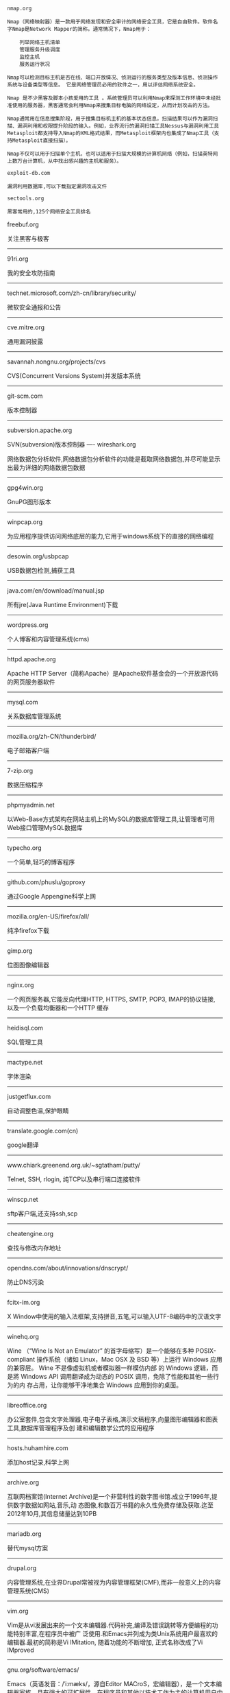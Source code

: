 #+BEGIN_EXAMPLE
nmap.org

Nmap（网络映射器）是一款用于网络发现和安全审计的网络安全工具，它是自由软件。软件名字Nmap是Network Mapper的简称。通常情况下，Nmap用于：

    列举网络主机清单
    管理服务升级调度
    监控主机
    服务运行状况

Nmap可以检测目标主机是否在线、端口开放情况、侦测运行的服务类型及版本信息、侦测操作系统与设备类型等信息。 它是网络管理员必用的软件之一，用以评估网络系统安全。

Nmap 是不少黑客及脚本小孩爱用的工具 。系统管理员可以利用Nmap来探测工作环境中未经批准使用的服务器，黑客通常会利用Nmap来搜集目标电脑的网络设定，从而计划攻击的方法。

Nmap通常用在信息搜集阶段，用于搜集目标机主机的基本状态信息。扫描结果可以作为漏洞扫描、漏洞利用和权限提升阶段的输入。例如，业界流行的漏洞扫描工具Nessus与漏洞利用工具Metasploit都支持导入Nmap的XML格式结果，而Metasploit框架内也集成了Nmap工具（支持Metasploit直接扫描）。

Nmap不仅可以用于扫描单个主机，也可以适用于扫描大规模的计算机网络（例如，扫描英特网上数万台计算机，从中找出感兴趣的主机和服务）。
#+END_EXAMPLE

#+BEGIN_EXAMPLE
exploit-db.com

漏洞利用数据库,可以下载指定漏洞攻击文件
#+END_EXAMPLE

#+BEGIN_EXAMPLE
sectools.org

黑客常用的,125个网络安全工具排名
#+END_EXAMPLE

freebuf.org

关注黑客与极客
-----
91ri.org

我的安全攻防指南
-----
technet.microsoft.com/zh-cn/library/security/

微软安全通报和公告
-----
cve.mitre.org

通用漏洞披露
-----
savannah.nongnu.org/projects/cvs

CVS(Concurrent Versions System)并发版本系统
-----
git-scm.com

版本控制器
------
subversion.apache.org

SVN(subversion)版本控制器
----
wireshark.org

网络数据包分析软件,网络数据包分析软件的功能是截取网络数据包,并尽可能显示出最为详细的网络数据包数据
-----
gpg4win.org

GnuPG图形版本
-----
winpcap.org

为应用程序提供访问网络底层的能力,它用于windows系统下的直接的网络编程
-----
desowin.org/usbpcap

USB数据包检测,捕获工具
-----
java.com/en/download/manual.jsp

所有jre(Java Runtime Environment)下载
-----
wordpress.org

个人博客和内容管理系统(cms)
-----
httpd.apache.org

Apache HTTP Server（简称Apache）是Apache软件基金会的一个开放源代码的网页服务器软件
-----
mysql.com

关系数据库管理系统
-----
mozilla.org/zh-CN/thunderbird/

电子邮箱客户端
-----
7-zip.org

数据压缩程序
-----
phpmyadmin.net

以Web-Base方式架构在网站主机上的MySQL的数据库管理工具,让管理者可用Web接口管理MySQL数据库
-----
typecho.org

一个简单,轻巧的博客程序
-----
github.com/phuslu/goproxy

通过Google Appengine科学上网
-----
mozilla.org/en-US/firefox/all/

纯净firefox下载
-----
gimp.org

位图图像编辑器
-----
nginx.org

一个网页服务器,它能反向代理HTTP, HTTPS, SMTP, POP3, IMAP的协议链接, 以及一个负载均衡器和一个HTTP
缓存
-----
heidisql.com

SQL管理工具
-----
mactype.net

字体渲染
-----
justgetflux.com

自动调整色温,保护眼睛
-----
translate.google.com(cn)

google翻译
-----
www.chiark.greenend.org.uk/~sgtatham/putty/

Telnet, SSH, rlogin, 纯TCP以及串行端口连接软件
-----
winscp.net

sftp客户端,还支持ssh,scp
-----
cheatengine.org

查找与修改内存地址
-----
opendns.com/about/innovations/dnscrypt/

防止DNS污染
-----
fcitx-im.org

X Window中使用的输入法框架,支持拼音,五笔,可以输入UTF-8编码中的汉语文字
-----
winehq.org

Wine （“Wine Is Not an Emulator” 的首字母缩写）是一个能够在多种 POSIX-compliant 操作系统（诸如 
Linux，Mac OSX 及 BSD 等）上运行 Windows 应用的兼容层。 Wine 不是像虚拟机或者模拟器一样模仿内部
的 Windows 逻辑，而是將 Windows API 调用翻译成为动态的 POSIX 调用，免除了性能和其他一些行为的内
存占用，让你能够干净地集合 Windows 应用到你的桌面。
-----
libreoffice.org

办公室套件,包含文字处理器,电子电子表格,演示文稿程序,向量图形编辑器和图表工具,数据库管理程序及创
建和编辑数学公式的应用程序
-----
hosts.huhamhire.com

添加host记录,科学上网
-----
archive.org

互联网档案馆(Internet Archive)是一个非营利性的数字图书馆.成立于1996年,提供数字数据如网站,音乐,动
态图像,和数百万书籍的永久性免费存储及获取.迄至2012年10月,其信息储量达到10PB
-----
mariadb.org

替代mysql方案
-----
drupal.org

内容管理系统,在业界Drupal常被视为内容管理框架(CMF),而非一般意义上的内容管理系统(CMS)
-----
vim.org

Vim是从vi发展出来的一个文本编辑器.代码补完,编译及错误跳转等方便编程的功能特别丰富,在程序员中被广
泛使用.和Emacs并列成为类Unix系统用户最喜欢的编辑器.最初的简称是Vi IMitation, 随着功能的不断增加,
正式名称改成了Vi IMproved
-----
gnu.org/software/emacs/

Emacs（英语发音：/ˈiːmæks/，源自Editor MACroS，宏编辑器），是一个文本编辑器家族，具有强大的可扩展性，在程序员和其他以技术工作为主的计算机用户中广受欢迎。最初由Richard Stallman于1975年在MIT协同盖伊·史提尔二世共同完成。这一创意的灵感来源于TECO宏编辑器TECMAC和TMACS，它们是由盖伊·史提尔二世、Dave Moon、Richard Greenblatt、Charles Frankston等人编写的宏文本编辑器。

自诞生以来，Emacs演化出了众多分支，其中使用最广泛的两种分别是：1984年由理查·斯托曼发起并由他维护至2008年的GNU Emacs，以及1991年发起的XEmacs。XEmacs是GNU Emacs的分支，至今仍保持着相当的兼容性。它们都使用了Emacs Lisp这种有着极强扩展性的编程语言，从而实现了包括编程、编译乃至网络浏览等等功能的扩展。

在Unix文化里，Emacs是黑客们关于编辑器之战的两大主角之一，它的对手是vi、Vim。
-----
gcc.gnu.org

GNU编译器套装（英语：GNU Compiler Collection，缩写为GCC），一套编程语言编译器，以GPL及LGPL许可证
所发行的自由软件，也是GNU项目的关键部分，也是GNU工具链的主要组成部分之一。GCC（特别是其中的C语言
编译器）也常被认为是跨平台编译器的事实标准。原名为GNU C语言编译器（GNU C Compiler），因为它原本
只能处理C语言。GCC很快地扩展，变得可处理C++。之后也变得可处理Fortran、Pascal、Objective-C、Java
、Ada，以及Go与其他语言
-----
llvm.org

LLVM，一个自由软件项目，是一种编译器的基础建设，以C++写成。它是为了任意一种编程语言写成的程序，
利用虚拟技术，创造出编译时期，链接时期，运行时期以及“闲置时期”的最优化。它最早是以C/C++为实现
对象，目前它支持了包括ActionScript、Ada、D语言、Fortran、GLSL、Haskell、Java bytecode、
Objective-C、Swift、Python、Ruby、Rust、Scala以及C#
-----
clang.llvm.org

Clang 是一个C、C++、Objective-C和Objective-C++编程语言的编译器前端。它采用了底层虚拟机（LLVM）作
为其后端。它的目标是提供一个GNU编译器套装（GCC）的替代品
-----
mingw.org

MinGW（Minimalist GNU for Windows），又称mingw32，是将GCC编译器和GNU Binutils移植到Win32平台下的
产物，包括一系列头文件（Win32API）、库和可执行文件。
-----
mingw-w64.org

用于产生32位及64位Windows可执行文件的MinGW-w64项目，是从原本MinGW产生的分支。如今已经独立发展。
-----
cygwin.com

Cygwin是许多自由软件的集合，最初由Cygnus Solutions开发，用于各种版本的Microsoft Windows上，运行
类UNIX系统。Cygwin的主要目的是通过重新编译，将POSIX系统（例如Linux、BSD，以及其他Unix系统）上的
软件移植到Windows上。Cygwin移植工作在Windows NT上比较好
-----
php.net

PHP（全称：PHP：Hypertext Preprocessor，即“PHP：超文本预处理器”）是一种开源的通用计算机脚本语
言，尤其适用于网络开发并可嵌入HTML中使用。
-----
tukaani.org/xz/

xz是一个使用LZMA/LZMA2压缩算法的无损数据压缩文件格式
-----
gnu.org/software/tar/

Unix和类Unix系统上的压缩打包工具，可以将多个文件合并为一个文件，打包后的文件名亦为“tar”。目前
，tar文件格式已经成为POSIX标准，最初是POSIX.1-1988，目前是POSIX.1-2001。本程序最初的设计目的是将
文件备份到磁带上（tape archive），因而得名tar
-----
gnu.org/software/wget/

GNU Wget是一个在网络上进行下载的简单而强大的自由软件，其本身也是GNU计划的一部分。它的名字
是“World Wide Web”和“Get”的结合，同时也隐含了软件的主要功能。目前它支持通过HTTP、HTTPS，以及
FTP这三个最常见的TCP/IP协议协议下载
-----
cabextract.org.uk

解压缩Microsoft cabinet文件，也称为.CAB文件
-----
sqlite.org

SQLite 是遵守ACID的关系数据库管理系统，它包含在一个相对小的C程序库中。与许多其它数据库管理系统不
同，SQLite不是一个客户端/服务器结构的数据库引擎，而是被集成在用户程序中
-----
gtk.org

GTK+最初是GIMP的专用开发库（GIMP Toolkit），后来发展为Unix-like系统下开发图形界面的应用程序的主
流开发工具之一。GTK+是自由软件，并且是GNU计划的一部分。GTK+的许可协议是LGPL
-----
nasm.us

汇编编译器
-----
tightvnc.com

VNC的实现,VNC（Virtual Network Computing），为一种使用RFB协议的屏幕画面分享及远程操作软件。此软
件借由网络，可发送键盘与鼠标的动作及即时的屏幕画面
-----
tcsh.org

一个向下兼容c shell的Unix shell。它本质上是为c shell增加命令补完，命令编辑等其他功能
-----
rsync.samba.org

rsync是Unix下的一款应用软件，它能同步更新两处计算机的文件与目录，并适当利用差分编码以减少数据传
输
-----
kernel.org

linux
-----
cmake.org

CMake,跨平台自动化建构系统
-----
jemalloc.net

内存管理,Jemalloc的创始人Jason Evans也是在FreeBSD很有名的开发人员,在2006年为提高低性能的malloc而
写的jemalloc,Jemalloc是从2007年开始以FreeBSD标准引进来
-----
rh-software.com

windows硬件查看工具
-----
majorgeeks.com

极客少校软件下载站

#+BEGIN_EXAMPLE
openvpn.net

OpenVPN是一个用于创建虚拟专用网络加密通道的软件包，最早由James Yonan编写。OpenVPN允许创建的VPN使用公开密钥、电子证书、或者用户名／密码来进行身份验证。

它大量使用了OpenSSL加密库中的SSLv3/TLSv1协议函数库。

目前OpenVPN能在Solaris、Linux、OpenBSD、FreeBSD、NetBSD、Mac OS X与Microsoft Windows以及Android和iOS上运行，并包含了许多安全性的功能
#+END_EXAMPLE

#+BEGIN_EXAMPLE
enigmail.net

Enigmail是一个Mozilla Thunderbird和SeaMonkey网络包的数据加密和解密扩展，提供了OpenPGP的电子邮件公钥加密和签名功能。Enigmail可以在Microsoft Windows、类Unix和Mac OS X操作系统下运行。它的加密功能由GNU Privacy Guard负责处理
#+END_EXAMPLE

#+BEGIN_EXAMPLE
onionshare.org

匿名共享文件
#+END_EXAMPLE

#+BEGIN_EXAMPLE
tails.boum.org

Tails（英语：The Amnesic Incognito Live System）是一个侧重安全，基于Debian着眼于个人隐私和匿名性，并将非匿名通信进行封锁的操作系统。 这个系统所有的外部通信均强制通过Tor进行传送， 此系统设计为使用Live DVD或者Live USB进行引导，且不让计算机在非显式行为下留下数据痕迹。另外，Tor Project对于此项开发提供经济支持
#+END_EXAMPLE

#+BEGIN_EXAMPLE
whonix.org

Whonix是一个基于Virtual Box、Debian GNU/Linux和Tor的匿名通用操作系统

据项目开发者adrelanos声称：Whonix的设计可以完全避免使用者IP地址和DNS的泄露，即使是有root管理权限的恶意软件也不能发现用户本地真实的IP地址信息。因为Whonix是由两个虚拟机构成的，其中一个虚拟机只运行Tor，充当网关，称之为Whonix-Gateway；另一个虚拟机，称之为Whonix-Workstation，工作在一个完全隔离的网络上，两个虚拟机之间传输的数据全部通过Tor（网关）中转
#+END_EXAMPLE

#+BEGIN_EXAMPLE
qubes-os.org

Qubes OS是一个面向安全的桌面操作系统，旨在通过隔离提供安全保障。通过Xen来执行虚拟化，用户环境可以基于Fedora，Debian，Whonix，和 Microsoft Windows，或其他操作系统。
#+END_EXAMPLE

#+BEGIN_EXAMPLE
gnupg.org

GNU Privacy Guard（GnuPG或GPG）是一种加密软件，它是PGP加密软件的满足GPL的替代物。GnuPG依照由IETF订定的OpenPGP技术标准设计。GnuPG用于加密、数字签名及产生非对称匙对的软件。

IETF正在为PGP协议进行标准化，标准化的PGP称为OpenPGP。当前版本的PGP及Veridis' Filecrypt与GnuPG或其他OpenPGP系统兼容。

GnuPG是自由软件基金会的GNU计划的一部分，目前受德国政府资助。以GNU通用公共许可证第三版授权
#+END_EXAMPLE

#+BEGIN_EXAMPLE
torproject.org

Tor（The Onion Router，洋葱路由器）是实现匿名通信的自由软件。Tor是第二代洋葱路由的一种实现，用户通过Tor可以在因特网上进行匿名交流。最初该项目由美国海军研究实验室赞助。2004年后期，Tor成为电子前哨基金会（EFF）的一个项目。2005年后期，EFF不再赞助Tor项目，但他们继续维持Tor的官方网站。
#+END_EXAMPLE

#+BEGIN_EXAMPLE
keepass.info

KeePass是一款密码管理器
#+END_EXAMPLE

-----
virtualbox.org

Oracle VirtualBox是由德国InnoTek软件公司出品的虚拟机软件，现在则由甲骨文公司进行开发，是甲骨文公司xVM虚拟化平台技术的一部分。它提供用户在32位或64位的Windows、Solaris及Linux 操作系统上虚拟其它x86的操作系统。用户可以在VirtualBox上安装并且运行Solaris、Windows、DOS、Linux、OS/2 Warp、OpenBSD及FreeBSD等系统作为客户端操作系统。
-----
dosbox.com

DOSBox是一种模拟器软件，主要是在IBM PC兼容机下，模拟旧时的操作系统：MS-DOS，支持许多IBM PC兼容的显卡和声卡，为本地的DOS程序提供执行环境，使这些程序可以正常运行于大多数现代计算机上的不同操作系统。DOSBox特别是为运行早期的计算机游戏所设计，主要以C++编写，是以GNU通用公共许可证许可发布的自由软件。

DOSBox可以运行那些在现代计算机上不能运行的MS-DOS软件，这些软件通常与现在的主流硬件和操作系统有一些不兼容。DOSBox在模拟MS-DOS同时，还增加了一些可用特性，包括虚拟磁盘、点对点网络、对模拟画面截图和录像。有些非官方的DOSBox变体，如DOSBox SVN Daum和DOSBox SVN-lfn提供了更多的功能，比如存档、长文件名支持等。有些游戏开发商重新发行早期的DOS游戏时，也会使用DOSBox，使其可以在现代计算机上运行。
-----
openvz.org

OpenVZ是基于Linux内核和操作系统的操作系统级虚拟化技术。OpenVZ允许物理服务器运行多个操作系统，被称虚拟专用服务器（VPS，Virtual Private Server）或虚拟环境（VE，Virtual Environment）。

与VMware这种虚拟机和Xen这种硬件辅助虚拟化技术相比，OpenVZ的主机与客户系统都必须是Linux（虽然在不同的虚拟环境里可以用不同的Linux发行版）。但是，OpenVZ声称这样做有性能上的优势。根据OpenVZ网站的说法，使用OpenVZ与使用独立的实体服务器相比，性能只会有1-3%的损失。

OpenVZ的Linux客户系统其实是共用OpenVZ主机Linux系统的内核，也就意味着OpenVZ的Linux客户系统不能升级内核。

OpenVZ是SWsoft, Inc.公司开发的专有软件Virtuozzo（Virtuozzo虚拟机还支持Windows客户系统）的基础。OpenVZ的授权为GPLv2。

OpenVZ由两部分组成，一个经修改过的操作系统核心与一套用户工具。

但是，基于OpenVZ的Linux虚拟机/Linux VPS可能配置起来不如基于KVM的Linux虚拟机/Linux VPS灵活。例如，OpenVZ虚拟机/VPS无法更新内核，这可能会导致部分要求高版本内核的软件（如Docker）无法使用；不支持部分软件；其不能升级内核的限制也可能会给Linux的发行版升级（比如，从Debian 7升级到Debian 8；从CentOS 6升级到CentOS 7）带来麻烦。
------
linux-kvm.org

基于内核的虚拟机（英语：Kernel-based Virtual Machine，缩写为 KVM），是一种用于Linux内核中的虚拟化基础设施，可以将Linux内核转化为一个hypervisor。KVM在2007年2月被导入Linux 2.6.20核心中，以可加载核心模块的方式被移植到FreeBSD及illumos上。

KVM在具备Intel VT或AMD-V功能的x86平台上运行。它也被移植到S/390，PowerPC与IA-64平台上。在Linux内核3.9版中，加入ARM架构的支持。

KVM目前由Red Hat等厂商开发，对CentOS/Fedora/RHEL等Red Hat系发行版支持极佳。
-----
xenproject.org

Xen是一个开放源代码虚拟机监视器，由XenProject开发。它打算在单个计算机上运行多达128个有完全功能的操作系统。

在旧（无虚拟硬件）的处理器上执行Xen，操作系统必须进行显式地修改（“移植”）以在Xen上运行（但是提供对用户应用的兼容性）。这使得Xen无需特殊硬件支持，就能达到高性能的虚拟化。

2013年4月,Linux基金会宣布Xen成为Linux基金会合作项目。
-----
git.kernel.org/cgit/editors/uemacs/uemacs.git/

emacs变种
-----
jasspa.com

microemacs
-----
wiki.gnome.org/Apps/Gedit

gedit是一个GNOME桌面环境下兼容UTF-8的文本编辑器。它简单易用，有良好的语法高亮，对中文支持很好，支持包括GB2312、GBK在内的多种字符编码。
-----
eclipse.org

Eclipse是著名的跨平台开源集成开发环境（IDE）。Eclipse的本身只是一个框架平台，但是众多插件的支持，使得Eclipse拥有较佳的灵活性，所以许多软件开发商以Eclipse为框架开发自己的IDE。
-----
ifixit.com

iFixit是一家设于美国加州圣路易斯-奥比斯保（San Luis Obispo）的公司，创立于2003年。该公司设立的同名网站以类似wiki网站的方式刊登电子产品等的DIY维修、拆解指南，并接受读者投稿。拆解指南会根据拆解难易度以分数评定（满分10分为最容易拆解）。
-----
msdn.microsoft.com/powershell

Windows PowerShell是微软公司为Windows环境所开发的壳程序（shell）及脚本语言技术，采用的是命令行界面。这项全新的技术提供了丰富的控制与自动化的系统管理能力。

之前的开发代号是Monad，程序另一个名称叫Microsoft Shell（MSH）。

2016年8月18日，微软宣布将PowerShell开放源代码，并将支持Linux和OS X系统。
-----
gnome.org

GNOME（英语发音：/ɡˈnoʊm/或英语发音：/ˈnoʊm/）是一个完全由自由软件组成的桌面环境。它的目标操作系统是Linux，但是大部分的BSD系统亦支持GNOME。

GNOME是由志愿贡献者和受雇贡献者组成的GNOME计划开发，其最大的公司贡献者为红帽公司。它是一个为开发软件框架、基于这些框架来开发客户端软件及协调软件翻译和开发无障碍软件的项目。

GNOME是GNU计划的一部分。
-----
kde.org

KDE（英语发音：/ˌkeɪdiːˈiː/），是一个国际性的自由软件社区，开发运行在Linux、BSD、Solaris、Microsoft Windows与Mac OS X等平台上的一系列跨平台应用程序。它最著名的产品是Plasma桌面，是许多Linux发行版的默认桌面环境，例如openSUSE、Mandriva Linux、Linux Mint、Kubuntu、与 Chakra GNU/Linux。

社区的目标是开发基本的桌面功能和日常必需的应用程序，以及提供开发者编写独立的应用程序的工具和文档。许多独立应用程序和规模较小的项目是基于KDE的技术，这些软件包括Calligra Suite、digiKam、Rekonq、K3b和许多其他应用程序。KDE软件是基于Qt框架所开发。

多个国家的政府部门也使用KDE软件，兴建位于瑞士的大型强子对撞机也使用KDE软件。
-----
gnu.org/software/gdb/

GNU侦错器（GNU Debugger，缩写：GDB），是GNU软件系统中的标准侦错器，此外GDB也是个具有移携性的侦错器，经过移携需求的调修与重新编译，如今许多的类UNIX操作系统上都可以使用GDB，而现有GDB所能支持除错的编程语言有C、C++、Pascal以及FORTRAN。
-----
ollydbg.de

动态反汇编分析调试工具
-----
x64dbg.com

调试工具
-----
chromium.org

Chromium是Google为发展自家的浏览器Google Chrome而打开的项目，所以Chromium相当于Google Chrome的工程版或称实验版（尽管Google Chrome自身也有β版阶段），新功能会率先在Chromium上实现，待验证后才会应用在Google Chrome上，故Google Chrome的功能会相对落后但较稳定。

Chromium的更新速度很快，每隔数小时即有新的开发版本发布，而且可以免安装，下载zip封装版后解压缩即可使用（Windows下也有安装版）。
-----
filezilla-project.org

FileZilla是FTP软件，分为客户端版本和服务器版本
-----
ffmpeg.org

FFmpeg是一个自由软件，可以运行音频和视频多种格式的录影、转换、流功能，包含了libavcodec——这是一个用于多个项目中音频和视频的解码器库，以及libavformat——一个音频与视频格式转换库。

“FFmpeg”这个单词中的“FF”指的是“Fast Forward”。有些新手写信给“FFmpeg”的项目负责人，询问FF是不是代表“Fast Free”或者“Fast Fourier”等意思，“FFmpeg”的项目负责人回信说：“Just for the record, the original meaning of "FF" in FFmpeg is "Fast Forward"...”

这个项目最初是由Fabrice Bellard发起的，而现在是由Michael Niedermayer在进行维护。许多FFmpeg的开发者同时也是MPlayer项目的成员，FFmpeg在MPlayer项目中是被设计为服务器版本进行开发。

2011年3月13日，FFmpeg部分开发人士决定另组Libav，同时制定了一套关于项目继续发展和维护的规则。
-----
mplayerhq.hu

MPlayer是一款开源的多媒体播放器，以GNU通用公共许可证发布。此款软件可在各主流操作系统使用，例如Linux和其他类Unix操作系统、微软的Windows系统及苹果电脑的Mac OS X系统。MPlayer是建基于命令行界面，在各操作系统可选择安装不同的图形界面。
-----
mpc-hc.org

Media Player Classic Home Cinema，简称MPC-HC，是一款简洁的媒体播放器，Media Player Classic 的后续版本
-----
videolan.org/vlc/

VLC多媒体播放器（英语：VLC media player，最初为VideoLAN Client，是VideoLAN计划的开放源代码多媒体播放器。）支持众多音频与视频解码器及文件格式，并支持DVD影音光盘、VCD影音光盘及各类流协议。它也能作为单播或多播的流服务器在IPv4或IPv6的高速网络连接下使用。调用FFmpeg计划的解码器与libdvdcss程序库使其有播放多媒体文件及加密DVD影碟的功能。
-----
nodejs.org

Node.js是一个开放源代码、跨平台的、可用于服务器端和网络应用的运行环境。Node.js应用C++语言写成，在Node.js运行时运行。它支持OS X、Microsoft Windows、Linux、FreeBSD、NonStop、IBM AIX、IBM System z和IBM i。Node.js由Node.js基金会拥有和维护，该基金会与Linux基金会有合作关系。

Node.js提供事件驱动和非阻塞I/O API，可优化应用程序的吞吐量和规模。这些技术通常被用于实时应用程序。

Node.js采用Google的V8引擎来执行代码。Node.js的大部分基本模块都是用JavaScript写成的。Node.js含有一系列内置模块，使得程序可以作为独立服务器运行，从而脱离Apache HTTP Server或IIS运行。

Node.js正在向服务器端平台发展，并已被IBM、Microsoft、Yahoo!、Walmart、Groupon、SAP、LinkedIn、Rakuten、PayPal、Voxer和GoDaddy等采用。
-----
golang.org

Go，又称golang，是Google开发的一种静态强类型、编译型，并发型，并具有垃圾回收功能的编程语言。

罗伯特·格瑞史莫，罗勃·派克（Rob Pike）及肯·汤普逊于2007年9月开始设计Go语言，稍后Ian Lance Taylor, Russ Cox加入项目中。Go语言是基于Inferno操作系统所开发的。Go语言于2009年11月正式宣布推出，成为开放源代码项目，并在Linux及Mac OS X平台上进行了实现，后追加Windows系统下的实现。
-----
python.org

Python（英国发音：/ˈpaɪθən/ 美国发音：/ˈpaɪθɑːn/），是一种面向对象、直译式的计算机程序语言。它包含了一组功能完备的标准库，能够轻松完成很多常见的任务。它的语法简单，与其它大多数程序设计语言使用大括号不一样，它使用缩进来定义语句块。

与Scheme、Ruby、Perl、Tcl等动态语言一样，Python具备垃圾回收功能，能够自动管理内存使用。它经常被当作脚本语言用于处理系统管理任务和网络程序编写，然而它也非常适合完成各种高级任务。Python虚拟机本身几乎可以在所有的作业系统中运行。使用一些诸如py2exe、PyPy、PyInstaller之类的工具可以将Python源代码转换成可以脱离Python解释器运行的程序。

Python的官方解释器是CPython，该解释器用C语言编写，是一个由社区驱动的自由软件，目前由Python软件基金会管理。

Python支持命令式程序设计、面向对象程序设计、函数式编程、面向侧面的程序设计、泛型编程多种编程范式。
-----
ruby-lang.org

Ruby 是一种面向对象、命令式、函数式、动态的通用编程语言。在20世纪90年代中期由日本人松本行弘（Matz）设计并开发。

遵守BSD许可证和Ruby License。它的灵感与特性来自于Perl、Smalltalk、Eiffel、Ada以及Lisp语言。由Ruby语言本身还发展出了JRuby（Java平台）、IronRuby（.NET平台）等其他平台的Ruby语言替代品。
lua.org

Lua（英语发音：/ˈluːə/）程序设计语言是一个简洁、轻量、可扩展的脚本语言，是葡萄牙语中“Lua”（月亮）的意思。 
-----
perl.org

Perl是高级、通用、直译式、动态的程序语言家族。最初设计者拉里·沃尔（Larry Wall）为了让在UNIX上进行报表处理的工作变得更方便，决定开发一个通用的脚本语言，而在1987年12月18日发表。目前，Perl语言家族包含两个分支Perl 5以及Perl 6（开发中）。

Perl借用了C、sed、awk、shell脚本以及很多其他编程语言的特性。其中最重要的特性是Perl内部集成了正则表达式的功能，以及巨大的第三方代码库CPAN。

2000年开始，目前拉里·沃尔开始开发Perl 6，来作为Perl的后继；不过，Perl 6语言的语法有很多转变，所以Perl 6被视为Perl家族中的另一个语言。

Perl语言的应用范围很广，除CGI以外，Perl被用于图形编程、系统管理、网络编程、金融、生物以及其他领域。由于其灵活性，Perl被称为脚本语言中的瑞士军刀。
-----
java.com

Java是一种计算机编程语言，拥有跨平台、面向对象、泛型编程的特性，广泛应用于企业级Web应用开发和移动应用开发。

任职于太阳微系统的詹姆斯·高斯林等人于1990年代初开发Java语言的雏形，最初被命名为Oak，目标设置在家用电器等小型系统的程序语言，应用在电视机、电话、闹钟、烤面包机等家用电器的控制和通信。由于这些智能化家电的市场需求没有预期的高，Sun公司放弃了该项计划。随着1990年代互联网的发展，Sun公司看见Oak在互联网上应用的前景，于是改造了Oak，于1995年5月以Java的名称正式发布。Java伴随着互联网的迅猛发展而发展，逐渐成为重要的网络编程语言。

Java编程语言的风格十分接近C++语言。继承了C++语言面向对象技术的核心，Java舍弃了C++语言中容易引起错误的指针，改以引用替换，同时移除原C++与原来运算符重载，也移除多重继承特性，改用接口替换，增加垃圾回收器功能。在Java SE 1.5版本中引入了泛型编程、类型安全的枚举、不定长参数和自动装/拆箱特性。太阳微系统对Java语言的解释是：“Java编程语言是个简单、面向对象、分布式、解释性、健壮、安全与系统无关、可移植、高性能、多线程和动态的语言”

Java不同于一般的编译语言或直译语言。它首先将源代码编译成字节码，然后依赖各种不同平台上的虚拟机来解释执行字节码，从而实现了“一次编写，到处运行”的跨平台特性。在早期JVM中，这在一定程度上降低了Java程序的运行效率。但在J2SE1.4.2发布后，Java的运行速度有了大幅提升。

与传统类型不同，Sun公司在推出Java时就将其作为开放的技术。全球数以万计的Java开发公司被要求所设计的Java软件必须相互兼容。“Java语言靠群体的力量而非公司的力量”是 Sun公司的口号之一，并获得了广大软件开发商的认同。这与微软公司所倡导的注重精英和封闭式的模式完全不同，此外，微软公司后来推出了与之竞争的.NET平台以及模仿Java的C#语言。后来Sun公司被甲骨文公司并购，Java也随之成为甲骨文公司的产品。
-----
openjdk.java.net

OpenJDK原是Sun Microsystems公司为Java平台构建的Java开发环境（JDK）的开源版本，完全自由，开放源码。Sun Microsystems公司在2006年的JavaOne大会上称将对Java开放源代码，于2009年4月15日正式发布OpenJDK。甲骨文在2010年收购Sun Microsystem之后接管了这个项目。
-----
postgresql.org

PostgreSQL是自由的对象-关系型数据库服务器（数据库管理系统），在灵活的BSD-风格许可证下发行。它在其他开放源代码数据库系统（比如MySQL和Firebird），和专有系统比如Oracle、Sybase、IBM的DB2和Microsoft SQL Server之外，为用户又提供了一种选择。

PostgreSQL不寻常的名字导致一些读者停下来尝试拼读它，特别是那些把SQL拼读为"sequel"的人。PostgreSQL开发者把它拼读为"post-gress-Q-L"。它也经常被简略念为"postgres"。
-----
privoxy.org

Privoxy是一款带过滤功能的代理服务器，针对HTTP、HTTPS协议。通过Privoxy的过滤功能，用户可以保护隐私、对网页内容进行过滤、管理cookies，以及拦阻各种广告等。Privoxy可以用作单机，也可以应用到多用户的网络。

Privoxy基于Internet Junkbuster，按照GNU General Public License进行发布。可以在Linux、Windows、OS X、AmigaOS、BeOS，以及各种Unix上运行。
-----
area.sinaapp.com/bingImg/

必应背景图片

bing.com/gallery

必应背景图片档案(有水印)

#+BEGIN_EXAMPLE
github.com/rshipp/awesome-malware-analysis#malware-collection

恶意软件分析工具列表
#+END_EXAMPLE

#+BEGIN_EXAMPLE
github.com/secmobi/wiki.secmobi.com

移动安全资源整合
#+END_EXAMPLE

code.visualstudio.com

Visual Studio Code（VS Code）是一个由微软开发的，同时支持Windows、Linux和OS X操作系统的开源文本编辑器。它支持调试（调试功能仅限于 ASP.NET 和 Node.js 项目），内置了Git 版本控制功能，同时也具有开发环境功能，例如代码补全（类似于 IntelliSense）、代码片段等。该编辑器支持用户自定义配置，例如改变主题颜色、键盘快捷方式、编辑器属性和其他参数。

从0.10.1版开始，Code团队宣布将支持扩展程序并在编辑器中内置了扩展程序管理的功能。不过，虽然Code扩展程序的扩展名和Visual Studio一样，但二者的扩展程序并不能通用。
-----
code.google.com/p/v8/

V8是一个由美国Google开发的开源JavaScript引擎。

V8在运行之前将JavaScript编译成了机器码，而非字节码或是解释执行它，以此提升性能。更进一步，使用了如内联缓存（inline caching）等方法来提高性能。有了这些功能，JavaScript程序与V8引擎的速度媲美二进制编译。

传统的Javascript是动态语言，又可称之为Prototype-based Language，JavaScript继承方法是使用prototype，通过指定prototype属性，便可以指定要继承的目标。属性可以在运行时添加到或从对象中删除，引擎会为运行中的对象创建一个属性字典，新的属性都要通过字典查找属性在内存中的位置。V8为object新增属性的时候，就以上次的hidden class为父类别，创建新属性的hidden class的子类别，如此一来属性访问不再需要动态字典查找了。

为了缩短由垃圾收集造成的停顿，V8使用stop-the-world, generational, accurate的垃圾收集器。在执行回收之时会暂时中断程序的执行，而且只处理对象堆栈。还会收集内存内所有对象的指针，可以避免内存溢出的情况。V8汇编器是基于Strongtalk汇编器。

#+BEGIN_EXAMPLE
curl.haxx.se

cURL是一个利用URL语法在命令行下工作的文件传输工具，1997年首次发行。它支持文件上传和下载，所以是综合传输工具，但按传统，习惯称cURL为下载工具。cURL还包含了用于程序开发的libcurl。

cURL支持的通信协议有FTP、FTPS、HTTP、HTTPS、TFTP、SFTP、Gopher、SCP、Telnet、DICT、FILE、LDAP、LDAPS、IMAP、POP3、SMTP和RTSP。

libcurl支持的平台有Solaris、NetBSD、FreeBSD、OpenBSD、Darwin、HP-UX、IRIX、AIX、Tru64、Linux、UnixWare、HURD、Windows、Symbian、Amiga、OS/2、BeOS、Mac OS X、Ultrix、QNX、BlackBerry Tablet OS、OpenVMS、RISC OS、Novell NetWare、DOS等。
#+END_EXAMPLE

#+BEGIN_EXAMPLE
openssl.org

在电脑网络上，OpenSSL是一个开放源代码的软件库包，应用程序可以使用这个包来进行安全通信，避免窃听，同时确认另一端连接者的身份。这个包广泛被应用在互联网的网页服务器上。

其主要库是以C语言所写成，实现了基本的加密功能，实现了SSL与TLS协议。OpenSSL可以运行在绝大多数类Unix操作系统上（包括Solaris，Linux，Mac OS X与各种版本的开放源代码BSD操作系统），OpenVMS与 Microsoft Windows。它也提供了一个移植版本，可以在IBM i（OS/400）上运作。

虽然此软件是开放源代码的，但其授权书条款与GPL有冲突之处，故GPL软件使用OpenSSL时（如Wget）必须对OpenSSL给予例外。

目录
#+END_EXAMPLE

#+BEGIN_EXAMPLE
libressl.org

LibreSSL是OpenSSL加密软件库的一个分支，为一个安全套接层（SSL）和传输层安全（TLS）协议的开源实现。在OpenSSL爆出心脏出血安全漏洞之后，一些OpenBSD开发者于2014年4月创立了LibreSSL，目标是重构OpenSSL的代码，以提供一个更安全的替代品。LibreSSL复刻自OpenSSL库的1.0.1g分支，它将遵循其他OpenBSD项目所使用的安全指导原则。
#+END_EXAMPLE

zsh.org

Z Shell(Zsh) 是一种Unix shell，它可以用作为交互式的登录shell，也是一种强大的shell脚本命令解释器。Zsh可以认为是一种Bourne shell的扩展，带有数量庞大的改进，包括一些bash、ksh、tcsh的功能。
-----
ohmyz.sh

Oh-my-zsh是一个Zsh配置管理框架，自带上百个插件和主题。
-----
tmux.github.io

tmux 是一个优秀的终端复用器类自由软件，功能类似 GNU Screen，但使用 BSD 许可发布。用户可以通过 tmux 在一个终端内管理多个分离的会话，窗口及面板，对于同时使用多个命令行，或多个任务时非常方便。

#+BEGIN_EXAMPLE
routerpwn.com

路由器漏洞攻击
#+END_EXAMPLE

neovim.io

Bram Moolenaar 在写 Vim 时还是 90 年代初，至今已经 20 多年 过去了。其中，不仅包含了大量的遗留代码，而且程序的维护、Bug 的 修复、以及新特性的添加都变得越来越困难。为了解决这些问题，Neovim 项目应运而生。Neo 即“新”之意，它是 Vim 在这个新时代的重生。

根据 Neovim 的自述说明，在总体上，它将达到下列目的：

    - 通过简化维护以改进 Bug 修复及特性添加的速度；
    - 分派各个开发人员的工作；
    - 实现新的、现代化的用户界面，而不必修改核心源代码；
    - 利用新的、基于协同进程的新插件架构改善扩展性，并支持使用任何语言 编写插件

Neovim是Vim的一个重构版本，致力于成为Vim的超集（superset）。Neovim和Vim配置文件采用相同的语法，所以Vim的配置文件也可以用于Neovim。Neovim的第一个版本在2015年12月发行，并且能够完全兼容Vim的特性。

Neovim项目从2014年发起，有许多来自Vim社区的开源开发者为其提供早期支持，包括更好的脚本支持、插件以及和更好地融合图形界面等。Neovim项目在2014年3月23号成功获得捐款，足够支持一名全职开发者。还有很多其他发挥Neovim功能的前端正在开发中。

相比于Vim，Neovim的主要改进在于其支持异步加载插件。此外，Neovim的插件可以用任意语言编写，而Vim的插件仅能使用Vimscript进行编写。Neovim在Ubuntu发行版中可以用PPA源进行安装，同时也支持采用其他包管理器进行安装，因此在各种Linux发行版中都可以顺利安装。

#+BEGIN_EXAMPLE
lambda-diode.com/software/wipe/

安全删除工具
#+END_EXAMPLE

ethanschoonover.com/solarized

保护眼睛配色方案
-----
github.com/hsitz/VimOrganizer

vim中的org-mode
-----
github.com/spinlock/ucore

ucore 操作系统是清华大学用于操作系统教学实验的OS，参考了 MIT 的 JOS，哈佛的 OS161 以及 Linux 系统。我们可以通过这个迷你操作系统在代码层面上理解操作系统的思想。
-----
github.com/chyyuu/ucore_os_book

操作系统简单实现与基本原理 — 基于ucore
-----
github.com/chyyuu/ucore_os_docs

uCore OS实验指导书和源码网址
-----
github.com/chyyuu/ucore_os_lab

uCore OS Labs是用于清华大学计算机系本科操作系统课程的教学试验内容。
-----
github.com/hurley25/wiki

OS开发收集的资料
-----
github.com/zilongshanren/opengl-tutorials

社区维护的OpenGL教程
-----
github.com/hurley25/Hurlex-II

Hurlex II 一个运行在x86-IA32架构下的小内核，仅作为操作系统理论学习的参考。

第二版重新设计和构思，参考一些优秀的实现进行补充设计和编码。
-----
wiki.0xffffff.org

github.com/hurley25/hurlex-doc

hurlex 项目的文档
-----
github.com/Mzzopublic/C

c语言示例

#+BEGIN_EXAMPLE
shadowsocks.org

github.com/shadowsocks/shadowsocks

科学上网
#+END_EXAMPLE

arjunsreedharan.org/post/82710718100/kernel-101-lets-write-a-kernel

github.com/arjun024/mkernel

内核101-让我们写一个内核
-----
github.com/wsniper/vim-color-theme-protect-eyes

vim 护眼配色方案
-----
linuxtools-rst.readthedocs.io/zh_CN/latest

github.com/me115/linuxtools_rst

Linux工具快速教程,Linux下有很多命令行工具供我们使用，每个工具总是提供了大量参数供我们选择； 实际工作中，我们用到的工具，最常用的总是那么几个参数组合； 为此，我写了这本书相对实用的书；

这本书专注于Linux工具的最常用用法，以便读者能以最快时间掌握，并在工作中应用
-----
github.com/lordsergioinspa/FreeNOS

FreeNOS 是一个主要为学习目的提供的微核心操作系统，该系统目前是体验性的，但支持虚拟内存，简单的任务调度，进程间通信（ IPC ） 。
-----
github.com/TakefiveInteractive/TedkOS

实验操作系统
-----
github.com/LastAvenger/OS67

类unix内核
-----
github.com/taobao/nginx-book

Nginx开发从入门到精通
-----
orgmode-cn.marboo.io

orgmode汉语主页(非官方)
-----
transmissionbt.com

Transmission是一种BitTorrent客户端，特点是一个跨平台的后端和其上的简洁的用户界面。
-----
github.com/ranxian/xv6-chinese

xv6 汉语文档
-----
wordpress.org/plugins/jekyll-exporter

github.com/benbalter/wordpress-to-jekyll-exporter

一键式WordPress插件，将所有帖子，页面，分类，元数据和设置转换为Markdown和YAML
-----
github.com/hick/emacs-chinese

Emacs相关中文问题以及解决方案
-----
github.com/seebi/dircolors-solarized


GNU ls的颜色主题（由GNU dircolors设置）
-----
puri.sm/pureos/

PureOS包括数百个免费软件应用程序，尊重您的隐私和自由，包括文字处理，电子表格，演示文稿，照片查看，照片编辑，电子邮件，网络摄像头photobooth，音乐和视频播放器等。
-----
jekyllrb.com

静态博客网站生成器
-----
github.com/thomasf/exitwp

wordpress迁移到jekyll工具
-----
github.com/VundleVim/Vundle.Vim

Vim的插件管理器
-----
github.com/tomasr/molokai


Monokai Vim的配色方案
-----
psr.phphub.org

github.com/summerblue/psr.phphub.org

PSR(PSR 是 PHP Standard Recommendations 的简写，由 PHP FIG 组织制定的 PHP 规范，是 PHP 开发的实践标准)汉语翻译
-----
github.com/emacs-china/hello-emacs

emacs新手入门资料汇集地
-----
jekyllcn.com

JekyllCN 是 Jekyll 的汉语翻译网站
-----
pandao.github.io/editor.md

github.com/pandao/editor.md

Editor.md 是一款开源的、可嵌入的 Markdown 在线编辑器（组件），基于 CodeMirror、jQuery 和 Marked 构建。
-----
jquery.com

jQuery是一套跨浏览器的JavaScript库，简化HTML与JavaScript之间的操作。由约翰·雷西格（John Resig）在2006年1月的BarCamp NYC上发布第一个版本。目前是由Dave Methvin领导的开发团队进行开发。全球前10,000个访问最高的网站中，有65%使用了jQuery，是目前最受欢迎的JavaScript库。
-----
github.com/endel/vim-github-colorscheme

基于Github语法高亮的vim颜色方案
-----
unetbootin.github.io

github.com/unetbootin/unetbootin

UNetbootin(Universal Netboot Installer)为一种跨平台工具软件，可以用来创建Live USB 系统，也可以加载各种系统工具，或安装各种Linux操作系统（Linux发行版）和其他操作系统，不需使用安装光盘（自动通过网络下载）。
-----
github.com/jobbole/awesome-sysadmin-cn

系统管理员资源大全汉语版
-----
